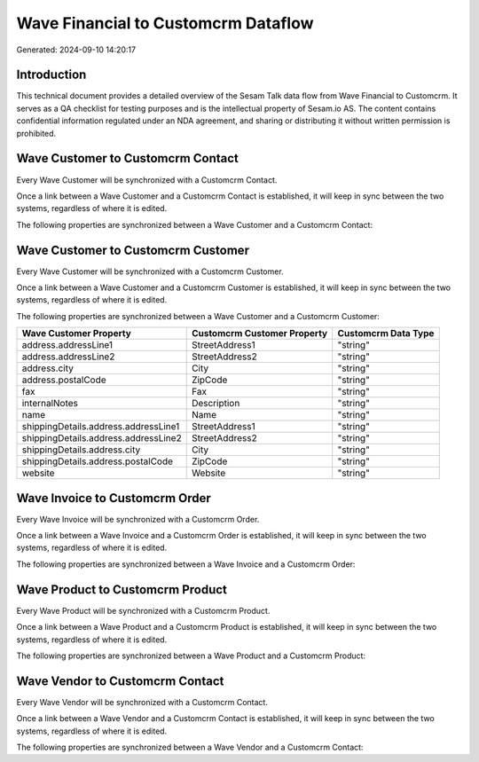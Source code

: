 ====================================
Wave Financial to Customcrm Dataflow
====================================

Generated: 2024-09-10 14:20:17

Introduction
------------

This technical document provides a detailed overview of the Sesam Talk data flow from Wave Financial to Customcrm. It serves as a QA checklist for testing purposes and is the intellectual property of Sesam.io AS. The content contains confidential information regulated under an NDA agreement, and sharing or distributing it without written permission is prohibited.

Wave Customer to Customcrm Contact
----------------------------------
Every Wave Customer will be synchronized with a Customcrm Contact.

Once a link between a Wave Customer and a Customcrm Contact is established, it will keep in sync between the two systems, regardless of where it is edited.

The following properties are synchronized between a Wave Customer and a Customcrm Contact:

.. list-table::
   :header-rows: 1

   * - Wave Customer Property
     - Customcrm Contact Property
     - Customcrm Data Type


Wave Customer to Customcrm Customer
-----------------------------------
Every Wave Customer will be synchronized with a Customcrm Customer.

Once a link between a Wave Customer and a Customcrm Customer is established, it will keep in sync between the two systems, regardless of where it is edited.

The following properties are synchronized between a Wave Customer and a Customcrm Customer:

.. list-table::
   :header-rows: 1

   * - Wave Customer Property
     - Customcrm Customer Property
     - Customcrm Data Type
   * - address.addressLine1
     - StreetAddress1
     - "string"
   * - address.addressLine2
     - StreetAddress2
     - "string"
   * - address.city
     - City
     - "string"
   * - address.postalCode
     - ZipCode
     - "string"
   * - fax
     - Fax
     - "string"
   * - internalNotes
     - Description
     - "string"
   * - name
     - Name
     - "string"
   * - shippingDetails.address.addressLine1
     - StreetAddress1
     - "string"
   * - shippingDetails.address.addressLine2
     - StreetAddress2
     - "string"
   * - shippingDetails.address.city
     - City
     - "string"
   * - shippingDetails.address.postalCode
     - ZipCode
     - "string"
   * - website
     - Website
     - "string"


Wave Invoice to Customcrm Order
-------------------------------
Every Wave Invoice will be synchronized with a Customcrm Order.

Once a link between a Wave Invoice and a Customcrm Order is established, it will keep in sync between the two systems, regardless of where it is edited.

The following properties are synchronized between a Wave Invoice and a Customcrm Order:

.. list-table::
   :header-rows: 1

   * - Wave Invoice Property
     - Customcrm Order Property
     - Customcrm Data Type


Wave Product to Customcrm Product
---------------------------------
Every Wave Product will be synchronized with a Customcrm Product.

Once a link between a Wave Product and a Customcrm Product is established, it will keep in sync between the two systems, regardless of where it is edited.

The following properties are synchronized between a Wave Product and a Customcrm Product:

.. list-table::
   :header-rows: 1

   * - Wave Product Property
     - Customcrm Product Property
     - Customcrm Data Type


Wave Vendor to Customcrm Contact
--------------------------------
Every Wave Vendor will be synchronized with a Customcrm Contact.

Once a link between a Wave Vendor and a Customcrm Contact is established, it will keep in sync between the two systems, regardless of where it is edited.

The following properties are synchronized between a Wave Vendor and a Customcrm Contact:

.. list-table::
   :header-rows: 1

   * - Wave Vendor Property
     - Customcrm Contact Property
     - Customcrm Data Type


